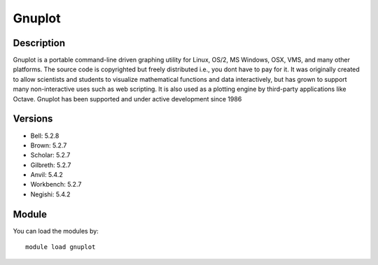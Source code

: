 .. _backbone-label:

Gnuplot
==============================

Description
~~~~~~~~
Gnuplot is a portable command-line driven graphing utility for Linux, OS/2, MS Windows, OSX, VMS, and many other platforms. The source code is copyrighted but freely distributed i.e., you dont have to pay for it. It was originally created to allow scientists and students to visualize mathematical functions and data interactively, but has grown to support many non-interactive uses such as web scripting. It is also used as a plotting engine by third-party applications like Octave. Gnuplot has been supported and under active development since 1986

Versions
~~~~~~~~
- Bell: 5.2.8
- Brown: 5.2.7
- Scholar: 5.2.7
- Gilbreth: 5.2.7
- Anvil: 5.4.2
- Workbench: 5.2.7
- Negishi: 5.4.2

Module
~~~~~~~~
You can load the modules by::

    module load gnuplot

